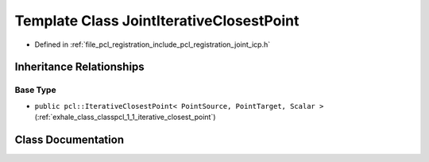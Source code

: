 .. _exhale_class_classpcl_1_1_joint_iterative_closest_point:

Template Class JointIterativeClosestPoint
=========================================

- Defined in :ref:`file_pcl_registration_include_pcl_registration_joint_icp.h`


Inheritance Relationships
-------------------------

Base Type
*********

- ``public pcl::IterativeClosestPoint< PointSource, PointTarget, Scalar >`` (:ref:`exhale_class_classpcl_1_1_iterative_closest_point`)


Class Documentation
-------------------


.. doxygenclass:: pcl::JointIterativeClosestPoint
   :members:
   :protected-members:
   :undoc-members: